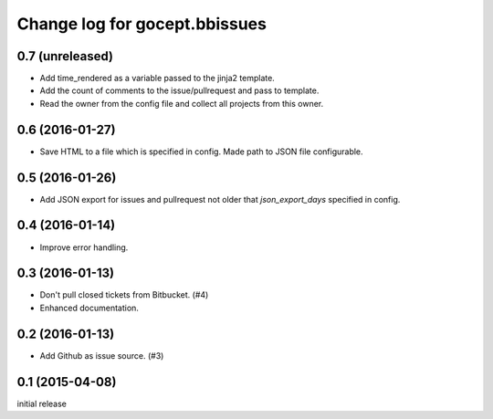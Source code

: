 ==============================
Change log for gocept.bbissues
==============================

0.7 (unreleased)
================

- Add time_rendered as a variable passed to the jinja2 template.
- Add the count of comments to the issue/pullrequest and pass to template.
- Read the owner from the config file and collect all projects from this owner.


0.6 (2016-01-27)
================

- Save HTML to a file which is specified in config. Made path to JSON file
  configurable.


0.5 (2016-01-26)
================

- Add JSON export for issues and pullrequest not older that `json_export_days`
  specified in config.


0.4 (2016-01-14)
================

- Improve error handling.


0.3 (2016-01-13)
================

- Don't pull closed tickets from Bitbucket. (#4)

- Enhanced documentation.


0.2 (2016-01-13)
================

- Add Github as issue source. (#3)


0.1 (2015-04-08)
================

initial release
